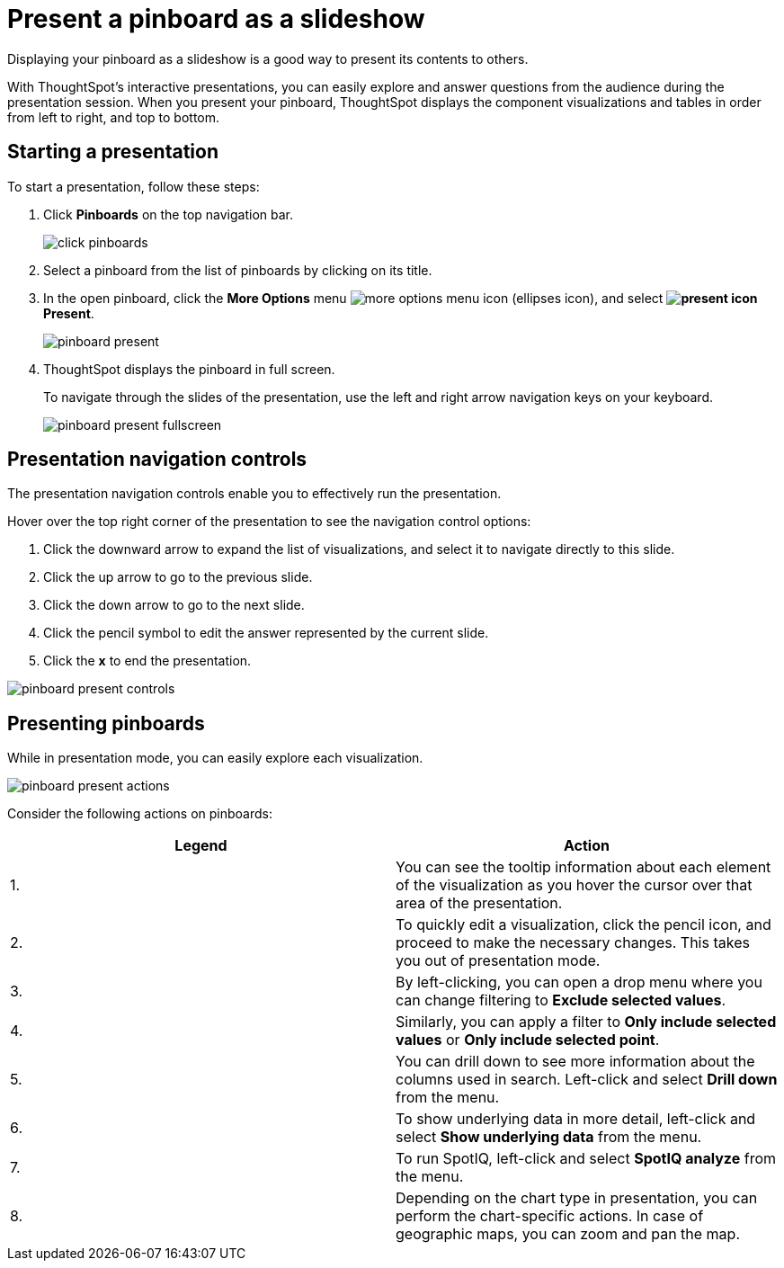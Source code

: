 = Present a pinboard as a slideshow
:last_updated: 6/30/19

Displaying your pinboard as a slideshow is a good way to present its contents to others.

With ThoughtSpot's interactive presentations, you can easily explore and answer questions from the audience during the presentation session.
When you present your pinboard, ThoughtSpot displays the component visualizations and tables in order from left to right, and top to bottom.

== Starting a presentation

To start a presentation, follow these steps:

. Click *Pinboards* on the top navigation bar.
+
image::click-pinboards.png[]

. Select a pinboard from the list of pinboards by clicking on its title.
. In the open pinboard, click the *More Options* menu image:icon-ellipses.png[more options menu icon] (ellipses icon), and select *image:icon-present.png[present icon] Present*.
+
image::pinboard-present.png[]

. ThoughtSpot displays the pinboard in full screen.
+
To navigate through the slides of the presentation, use the left and right arrow navigation keys on your keyboard.
+
image::pinboard-present-fullscreen.png[]

== Presentation navigation controls

The presentation navigation controls enable you to effectively run the presentation.

Hover over the top right corner of the presentation to see the navigation control options:

. Click the downward arrow to expand the list of visualizations, and select it to navigate directly to this slide.
. Click the up arrow to go to the previous slide.
. Click the down arrow to go to the next slide.
. Click the pencil symbol to edit the answer represented by the current slide.
. Click the *x* to end the presentation.

image::pinboard-present-controls.png[]

== Presenting pinboards

While in presentation mode, you can easily explore each visualization.

image::pinboard-present-actions.png[]

Consider the following actions on pinboards:

|===
| Legend | Action

| 1.
| You can see the tooltip information about each element of the visualization as you hover the cursor over that area of the presentation.

| 2.
| To quickly edit a visualization, click the pencil icon, and proceed to make the necessary changes.
This takes you out of presentation mode.

| 3.
| By left-clicking, you can open a drop menu where you can change filtering to *Exclude selected values*.

| 4.
| Similarly, you can apply a filter to *Only include selected values* or *Only include selected  point*.

| 5.
| You can drill down to see more information about the columns used in search.
Left-click and select *Drill down* from the menu.

| 6.
| To show underlying data in more detail, left-click and select *Show underlying data* from the menu.

| 7.
| To run SpotIQ, left-click and select *SpotIQ analyze* from the menu.

| 8.
| Depending on the chart type in presentation, you can perform the chart-specific actions.
In case of geographic maps, you can zoom and pan the map.
|===
